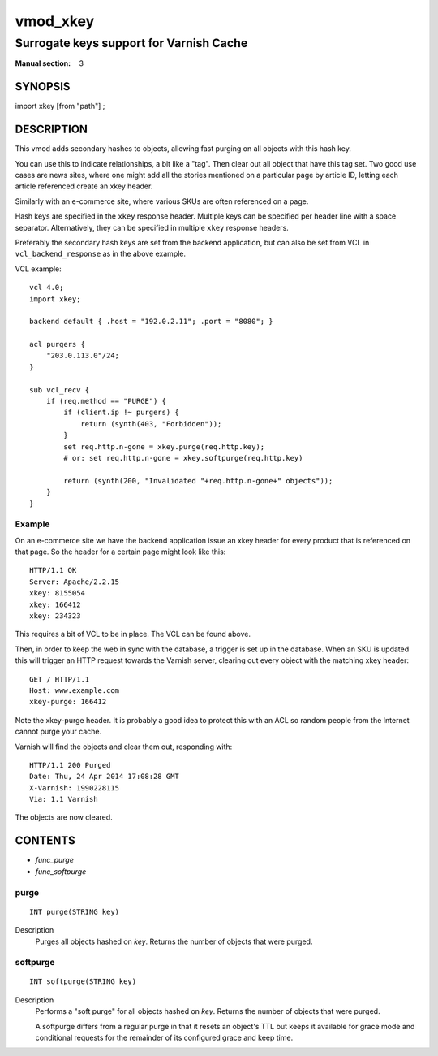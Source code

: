 ..
.. NB:  This file is machine generated, DO NOT EDIT!
..
.. Edit vmod.vcc and run make instead
..

.. role:: ref(emphasis)

.. _vmod_xkey(3):

=========
vmod_xkey
=========

----------------------------------------
Surrogate keys support for Varnish Cache
----------------------------------------

:Manual section: 3

SYNOPSIS
========

import xkey [from "path"] ;

DESCRIPTION
===========

This vmod adds secondary hashes to objects, allowing fast purging on
all objects with this hash key.

You can use this to indicate relationships, a bit like a "tag". Then
clear out all object that have this tag set. Two good use cases are
news sites, where one might add all the stories mentioned on a
particular page by article ID, letting each article referenced create
an xkey header.

Similarly with an e-commerce site, where various SKUs are often
referenced on a page.

Hash keys are specified in the ``xkey`` response header. Multiple keys
can be specified per header line with a space
separator. Alternatively, they can be specified in multiple ``xkey``
response headers.

Preferably the secondary hash keys are set from the backend
application, but can also be set from VCL in ``vcl_backend_response``
as in the above example.

.. vcl-start

VCL example::

    vcl 4.0;
    import xkey;

    backend default { .host = "192.0.2.11"; .port = "8080"; }

    acl purgers {
        "203.0.113.0"/24;
    }

    sub vcl_recv {
        if (req.method == "PURGE") {
            if (client.ip !~ purgers) {
                return (synth(403, "Forbidden"));
            }
            set req.http.n-gone = xkey.purge(req.http.key);
            # or: set req.http.n-gone = xkey.softpurge(req.http.key)

            return (synth(200, "Invalidated "+req.http.n-gone+" objects"));
        }
    }

.. vcl-end


Example
-------

On an e-commerce site we have the backend application issue an xkey
header for every product that is referenced on that page. So the
header for a certain page might look like this::

    HTTP/1.1 OK
    Server: Apache/2.2.15
    xkey: 8155054
    xkey: 166412
    xkey: 234323

This requires a bit of VCL to be in place. The VCL can be found above.

Then, in order to keep the web in sync with the database, a trigger is
set up in the database. When an SKU is updated this will trigger an
HTTP request towards the Varnish server, clearing out every object
with the matching xkey header::

    GET / HTTP/1.1
    Host: www.example.com
    xkey-purge: 166412

Note the xkey-purge header. It is probably a good idea to protect
this with an ACL so random people from the Internet cannot purge your
cache.

Varnish will find the objects and clear them out, responding with::

    HTTP/1.1 200 Purged
    Date: Thu, 24 Apr 2014 17:08:28 GMT
    X-Varnish: 1990228115
    Via: 1.1 Varnish

The objects are now cleared.

CONTENTS
========

* :ref:`func_purge`
* :ref:`func_softpurge`

.. _func_purge:

purge
-----

::

	INT purge(STRING key)

Description
    Purges all objects hashed on `key`. Returns the number of objects that were
    purged.


.. _func_softpurge:

softpurge
---------

::

	INT softpurge(STRING key)

Description
	Performs a "soft purge" for all objects hashed on `key`.
	Returns the number of objects that were purged.

	A softpurge differs from a regular purge in that it resets an
	object's TTL but keeps it available for grace mode and conditional
	requests for the remainder of its configured grace and keep time.


